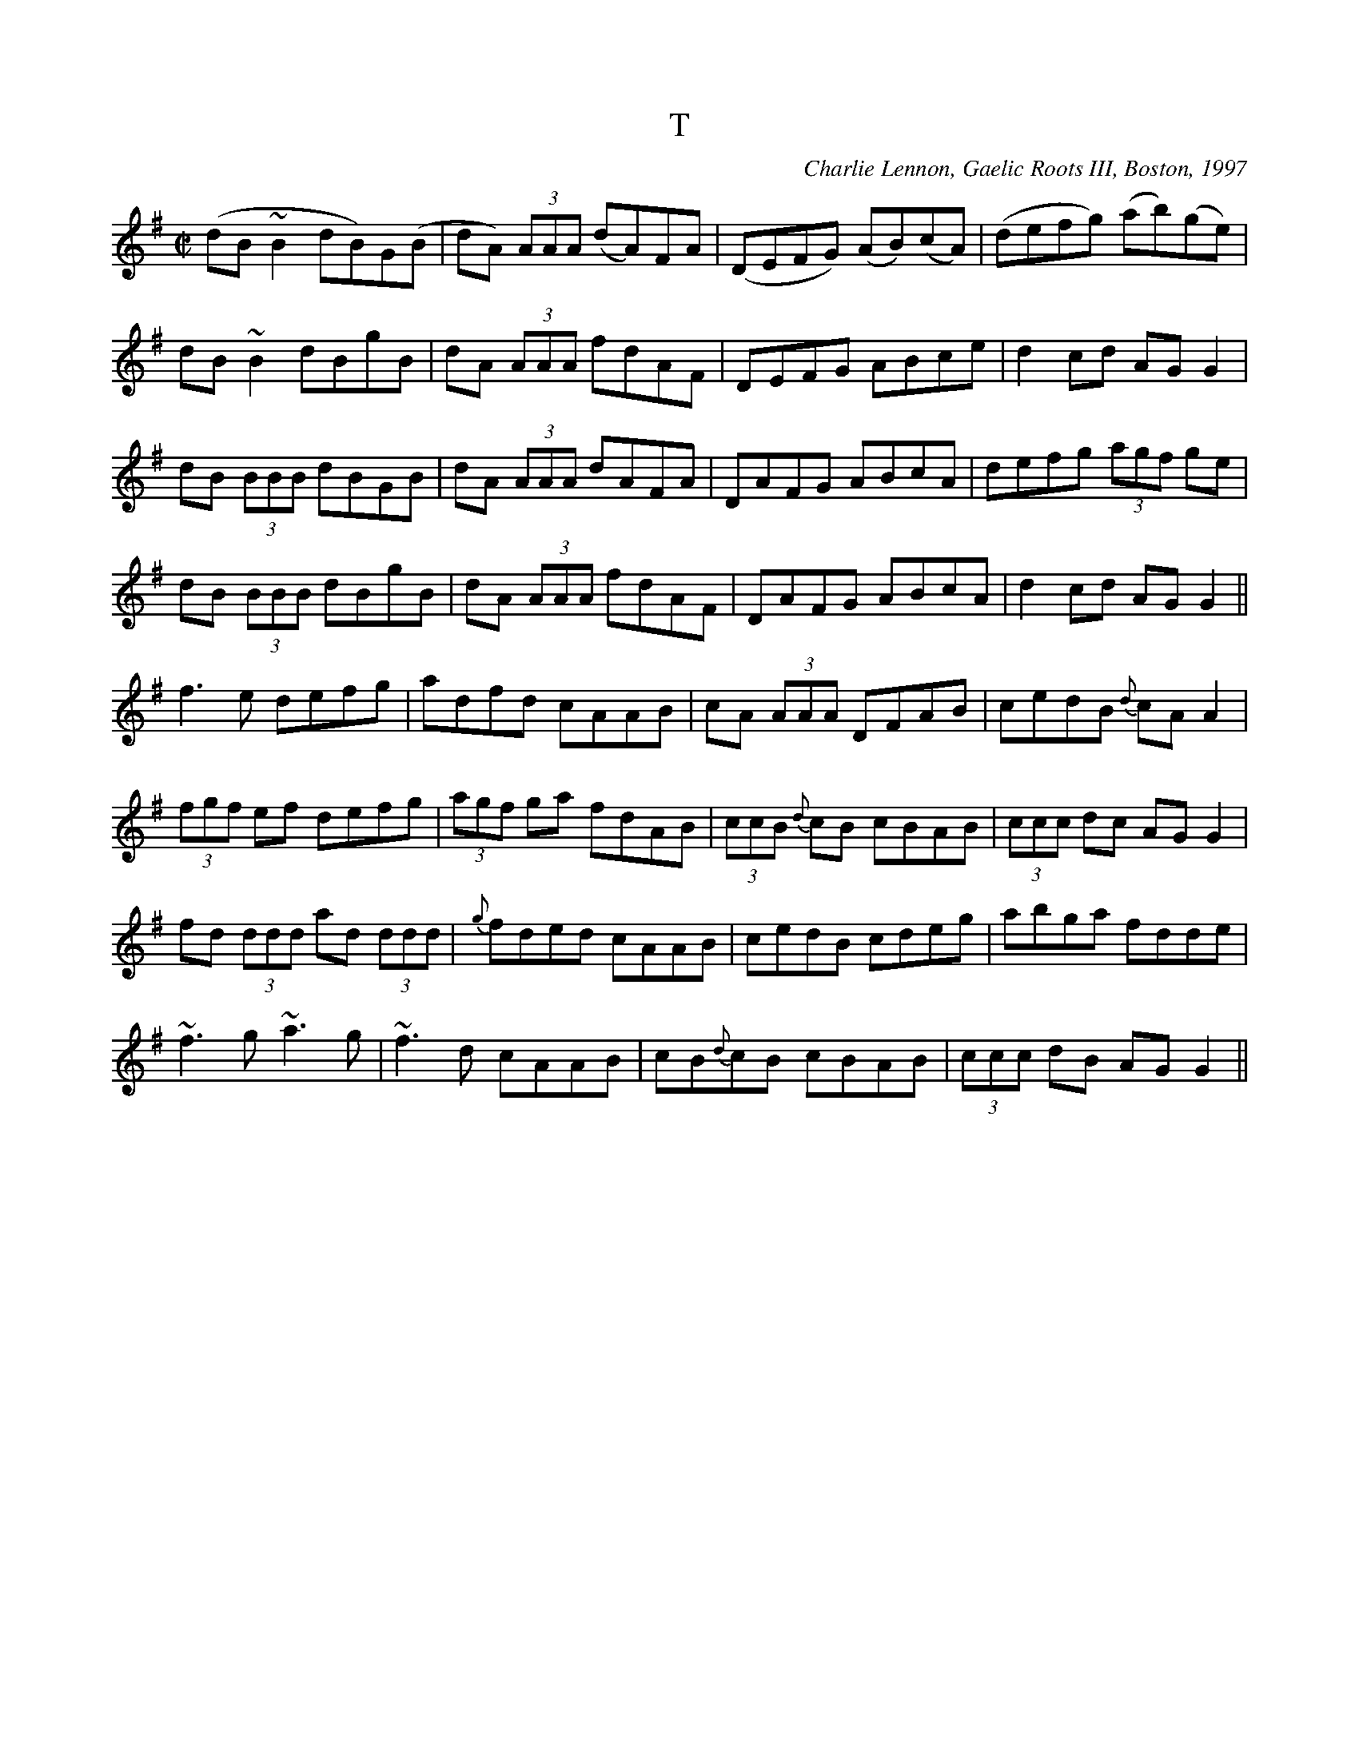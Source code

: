 X: 156
T:T
R:Reel
C:Charlie Lennon, Gaelic Roots III, Boston, 1997
S:Charlie Lennon
Z:The T
Z:Added by Elizabeth.Scarlett@rogers.com
M:C|
L:1/8
K:G
 (dB~B2 dB)G(B|dA) (3AAA  (dA)FA|(DEFG) (AB)(cA)|(defg) (ab)(ge)|
dB~B2 dBgB|dA (3AAA fdAF|DEFG ABce|d2cd AGG2|
dB (3BBB dBGB|dA (3AAA dAFA|DAFG ABcA|defg  (3agf ge|
dB (3BBB dBgB|dA (3AAA fdAF|DAFG ABcA|d2cd AGG2||
f3e defg|adfd cAAB|cA (3AAA DFAB|cedB {d}cAA2|
 (3fgf ef defg|(3agf ga fdAB| (3ccB {d}cB cBAB| (3ccc dc AGG2|
fd (3ddd ad (3ddd|{g}fded cAAB|cedB cdeg|abga fdde|
~f3g ~a3g|~f3d cAAB|cB{d}cB cBAB| (3ccc dB AGG2||
